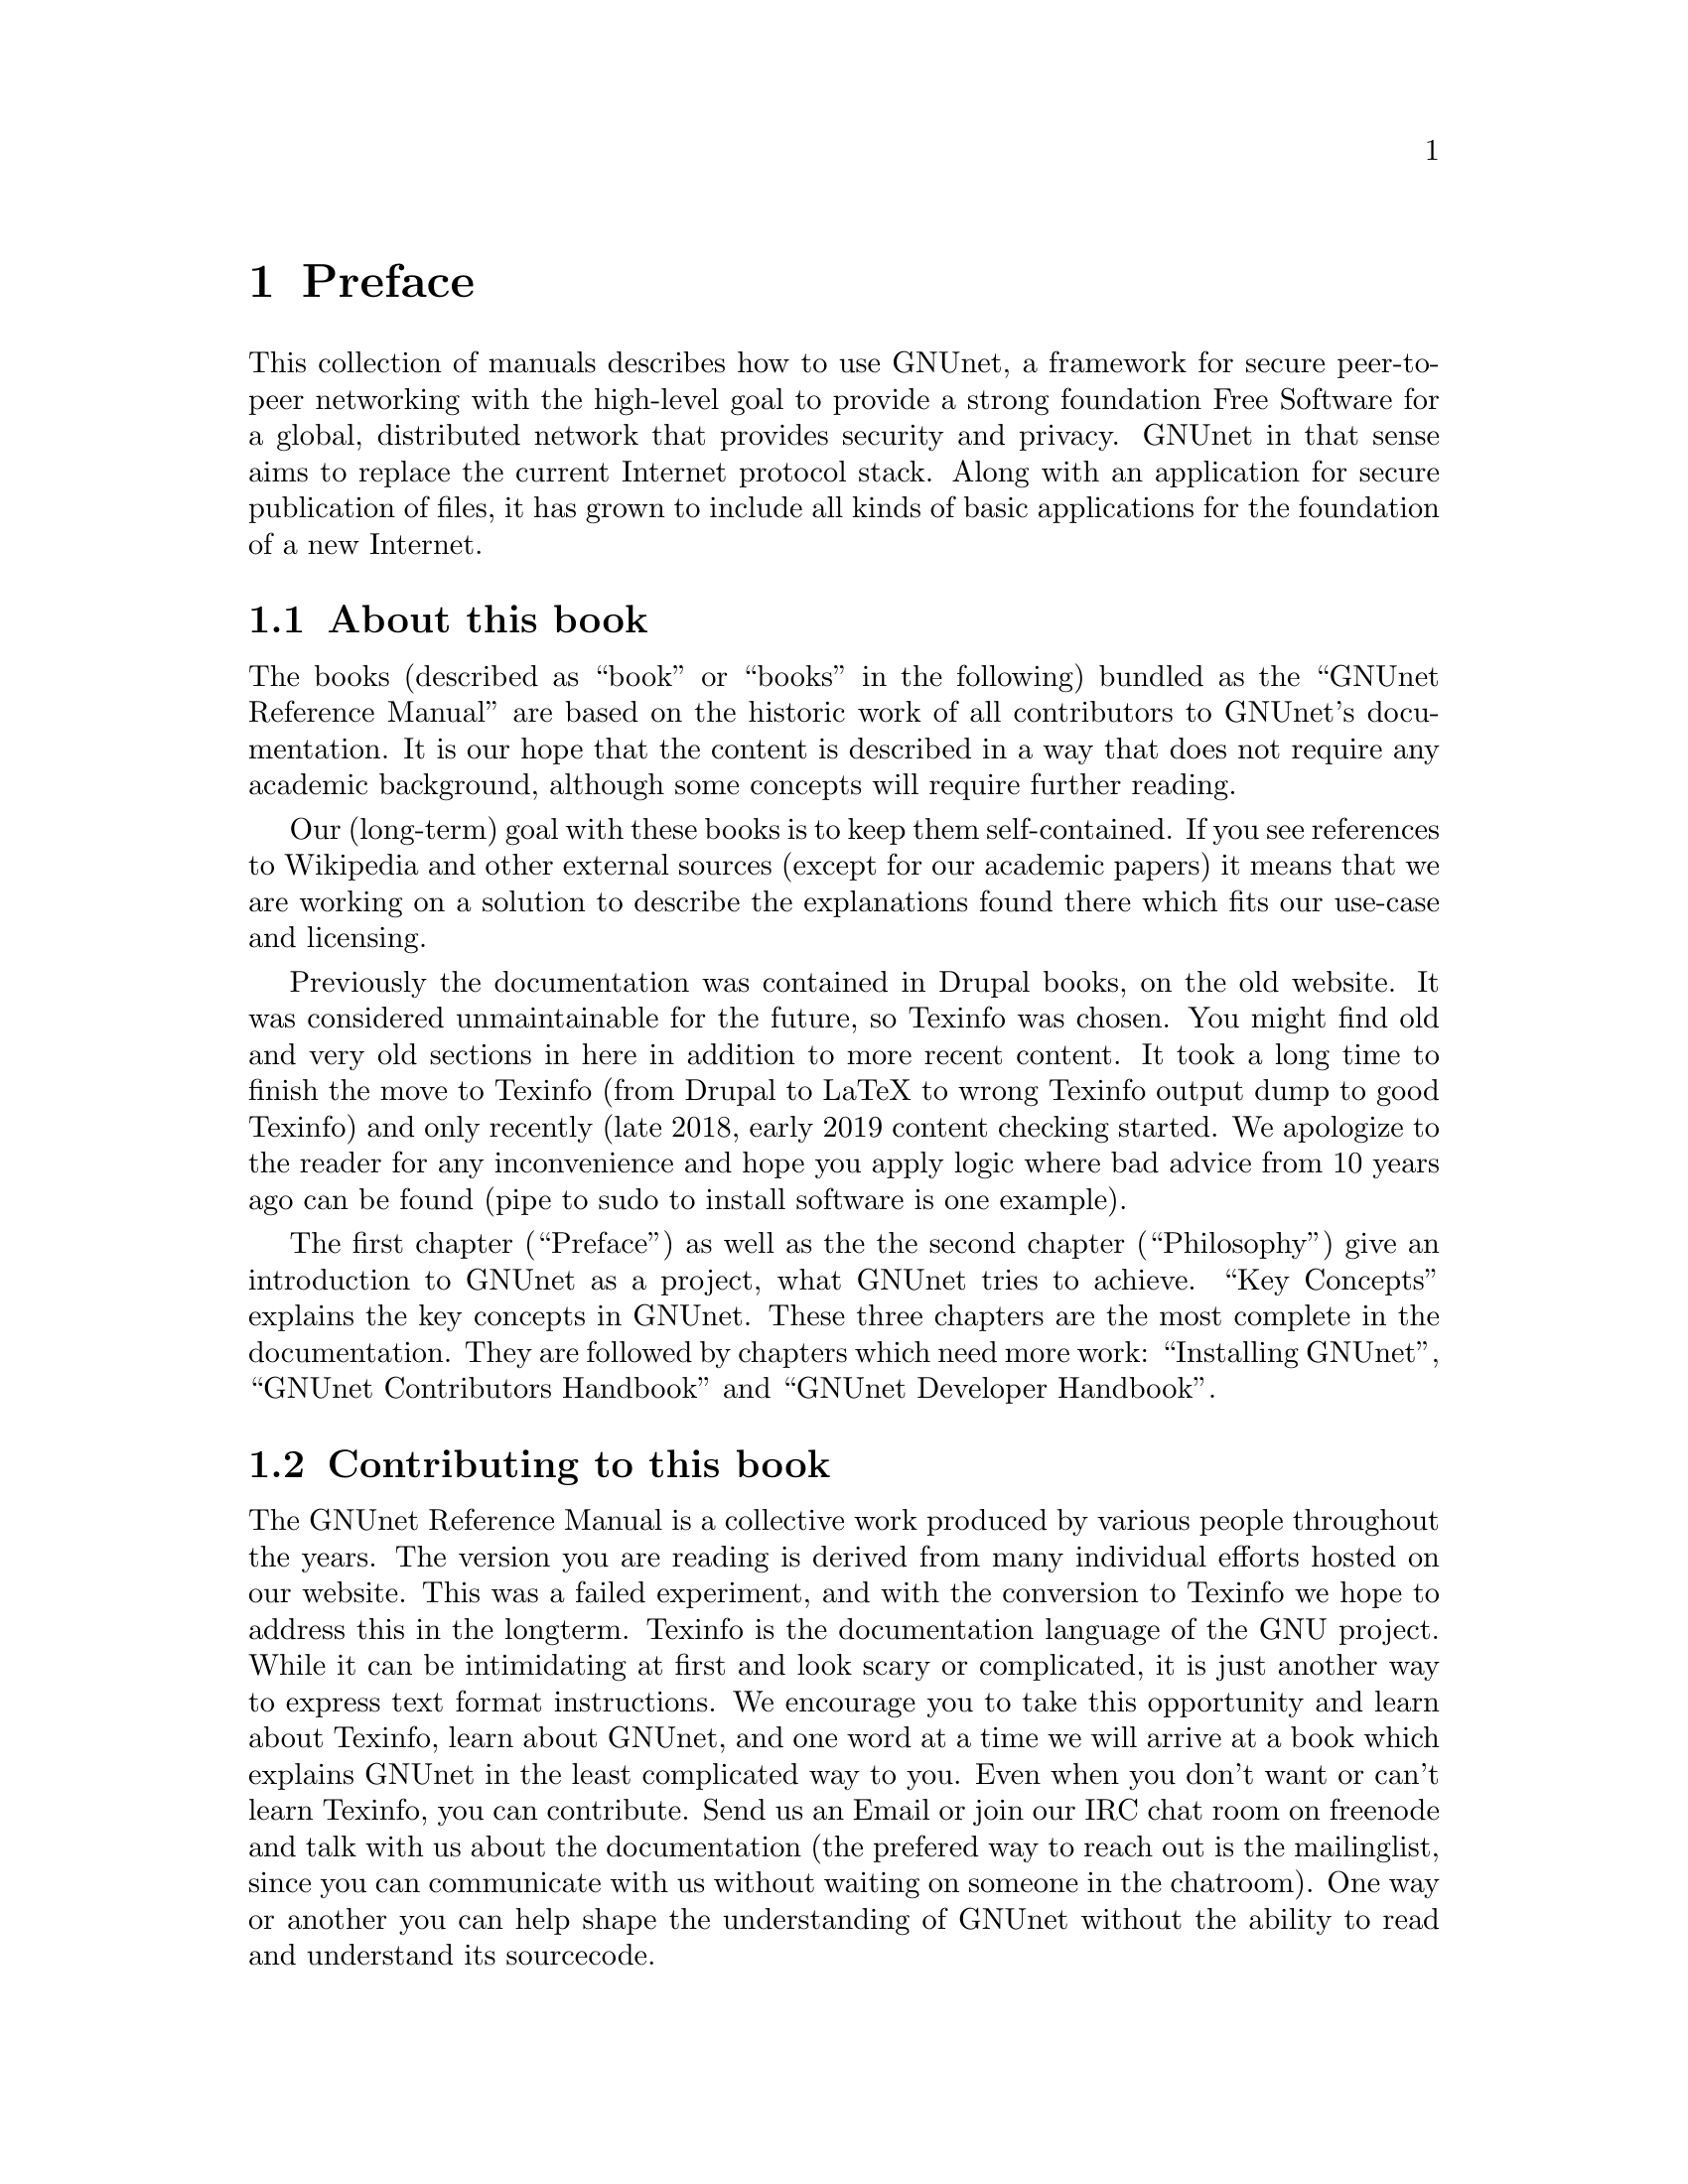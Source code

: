 @node Preface
@chapter Preface

This collection of manuals describes how to use GNUnet, a framework
for secure peer-to-peer networking with the high-level goal to provide
a strong foundation Free Software for a global, distributed network
that provides security and privacy.  GNUnet in that sense aims to
replace the current Internet protocol stack.  Along with an
application for secure publication of files, it has grown to include
all kinds of basic applications for the foundation of a new Internet.

@menu
* About this book::
* Contributing to this book::
* Introduction::
* Project governance::
* Typography::
@end menu

@node About this book
@section About this book

The books (described as ``book'' or ``books'' in the following)
bundled as the ``GNUnet Reference Manual'' are based on the historic
work of all contributors to GNUnet's documentation.  It is our hope
that the content is described in a way that does not require any
academic background, although some concepts will require further
reading.

Our (long-term) goal with these books is to keep them
self-contained. If you see references to Wikipedia and other external
sources (except for our academic papers) it means that we are working
on a solution to describe the explanations found there which fits our
use-case and licensing.

Previously the documentation was contained in Drupal books, on the
old website. It was considered unmaintainable for the future, so
Texinfo was chosen. You might find old and very old sections in
here in addition to more recent content. It took a long time to
finish the move to Texinfo (from Drupal to LaTeX to wrong Texinfo
output dump to good Texinfo) and only recently (late 2018, early
2019 content checking started. We apologize to the reader for
any inconvenience and hope you apply logic where bad advice from
10 years ago can be found (pipe to sudo to install software is
one example).

The first chapter (``Preface'') as well as the the second chapter
(``Philosophy'') give an introduction to GNUnet as a project, what
GNUnet tries to achieve. ``Key Concepts'' explains the key concepts
in GNUnet.
These three chapters are the most complete in the documentation.
They are followed by chapters which need more work:
``Installing GNUnet'', ``GNUnet Contributors Handbook'' and
``GNUnet Developer Handbook''.

@node Contributing to this book
@section Contributing to this book

The GNUnet Reference Manual is a collective work produced by various
people throughout the years. The version you are reading is derived
from many individual efforts hosted on our website. This was a failed
experiment, and with the conversion to Texinfo we hope to address this
in the longterm. Texinfo is the documentation language of the GNU project.
While it can be intimidating at first and look scary or complicated,
it is just another way to express text format instructions. We encourage
you to take this opportunity and learn about Texinfo, learn about GNUnet,
and one word at a time we will arrive at a book which explains GNUnet in
the least complicated way to you. Even when you don't want or can't learn
Texinfo, you can contribute. Send us an Email or join our IRC chat room
on freenode and talk with us about the documentation (the prefered way
to reach out is the mailinglist, since you can communicate with us
without waiting on someone in the chatroom). One way or another you
can help shape the understanding of GNUnet without the ability to read
and understand its sourcecode.

@node Introduction
@section Introduction

@c In less than 2 printed pages describe the history of GNUnet here,
@c what we have now and what's still missing (could be split into
@c subchapters).

GNUnet in its current version is the result of almost 20 years of work
from many contributors.  So far, most contributions were made by
volunteers or people paid to do fundamental research.  At this stage,
GNUnet remains an experimental system where
significant parts of the software lack a reasonable degree of
professionalism in its implementation.  Furthermore, we are aware of a
significant number of existing bugs and critical design flaws, as some
unfortunate early design decisions remain to be rectified.  There are
still known open problems; GNUnet remains an active research project.

The project was started in 2001 when some initial ideas for improving
Freenet's file-sharing turned out to be too radical to be easily
realized within the scope of the existing Freenet project.  We lost
our first contributor on 11.9.2001 as the contributor realized that
privacy may help terrorists.  The rest of the team concluded that it
was now even more important to fight for civil liberties.  The first
release was called ``GNet'' -- already with the name GNUnet in mind,
but without the blessing of GNU we did not dare to call it GNUnet
immediately.  A few months after the first release we contacted the
GNU project, happily agreed to their governance model and became an
official GNU package.

Within the first year, we created
@uref{https://gnu.org/s/libextractor, GNU libextractor}, a helper library
for meta data extraction which has been used by a few other projects
as well.  2003 saw the emergence of pluggable transports, the ability
for GNUnet to use different mechanisms for communication, starting
with TCP, UDP and SMTP (support for the latter was later dropped due
to a lack of maintenance).  In 2005, the project first started to
evolve beyond the original file-sharing application with a first
simple P2P chat.  In 2007, we created
@uref{https://gnu.org/s/libmicrohttpd, GNU libmicrohttpd}
to support a pluggable transport based on HTTP.  In 2009, the
architecture was radically modularized into the multi-process system
that exists today.  Coincidentally, the first version of the ARM
service (ARM: Automatic Restart Manager)
was implemented a day before systemd was announced.  From 2009
to 2014 work progressed rapidly thanks to a significant research grant
from the Deutsche Forschungsgesellschaft.  This resulted in particular
in the creation of the R5N DHT, CADET, ATS and the GNU Name System.
In 2010, GNUnet was selected as the basis for the
@uref{https://secushare.org, secushare} online
social network, resulting in a significant growth of the core team.
In 2013, we launched @uref{https://taler.net, GNU Taler} to address
the challenge of convenient
and privacy-preserving online payments.  In 2015, the
@c TODO: Maybe even markup for the E if it renders in most outputs.
@uref{https://pep.foundation/, pEp} (pretty Easy privacy) project
announced that they will use GNUnet as the technology for their
meta-data protection layer, ultimately resulting in GNUnet e.V.
entering into a formal long-term collaboration with the pEp
foundation.  In 2016, Taler Systems SA, a first startup using GNUnet
technology, was founded with support from the community.

GNUnet is not merely a technical project, but also a political
mission: like the GNU project as a whole, we are writing software to
achieve political goals with a focus on the human right of
informational self-determination.  Putting users in control of their
computing has been the core driver of the GNU project. With GNUnet we
are focusing on informational self-determination for collaborative
computing and communication over networks.

The Internet is shaped as much by code and protocols as it is by its
associated political processes (IETF, ICANN, IEEE, etc.).
Similarly its flaws are not limited to the protocol design.  Thus,
technical excellence by itself will not suffice to create a better
network. We also need to build a community that is wise, humble and
has a sense of humor to achieve our goal to create a technical
foundation for a society we would like to live in. 


@node Project governance
@section Project governance

GNUnet, like the GNU project and many other free software projects,
follows the governance model of a benevolent dictator.  This means
that ultimately, the GNU project appoints the GNU maintainer and can
overrule decisions made by the GNUnet maintainer. Similarly, the
GNUnet maintainer can overrule any decisions made by individual
@c TODO: Should we mention if this is just about GNUnet? Other projects
@c TODO: in GNU seem to have rare issues (GCC, the 2018 documentation
@c TODO: discussion.
developers.  Still, in practice neither has happened in the last 20
years, and we hope to keep it that way.

@c TODO: Actually we are a Swiss association, or just a German association
@c TODO: with Swiss bylaws/Satzung?
@c TODO: Rewrite one of the 'GNUnet eV may also' sentences.
The GNUnet project is supported by GNUnet e.V., a German association
where any developer can become a member.  GNUnet e.V. serves as a
legal entity to hold the copyrights to GNUnet.  GNUnet e.V. may also
choose to pay for project resources, and can collect donations.
GNUnet e.V. may also choose to adjust the license of the
software (with the constraint that it has to remain free software).
In 2018 we switched from GPL3 to AGPL3, in practice these changes do
not happen very often.


@node Typography
@section Typography

When giving examples for commands, shell prompts are used to show if the
command should/can be issued as root, or if "normal" user privileges are
sufficient. We use a @code{#} for root's shell prompt, a
@code{%} for users' shell prompt, assuming they use the C-shell or tcsh
and a @code{$} for bourne shell and derivatives.
@c TODO: Really? Why the different prompts? Do we already have c-shell
@c TODO: examples?
